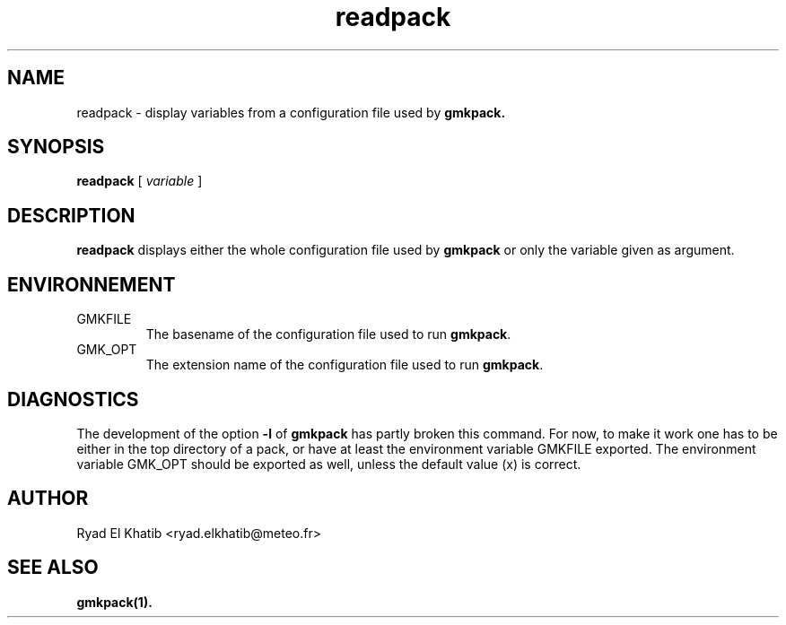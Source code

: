 .TH readpack 1
.ds )H METEO-FRANCE - CNRM/GMAP
.SH NAME
readpack \- display variables from a configuration file used by
.B gmkpack.
.PP
.SH SYNOPSIS
.B readpack
[
.I variable
]
.PP
.SH DESCRIPTION
.B readpack
displays either the whole configuration file used by
.B gmkpack
or only the variable given as argument.
.PP
.SH ENVIRONNEMENT
.IP GMKFILE
The basename of the configuration file used to run
.B gmkpack\fR.
.IP GMK_OPT
The extension name of the configuration file used to run
.B gmkpack\fR.
.PP
.SH DIAGNOSTICS
The development of the option
.B -l
of
.B gmkpack
has partly broken this command. For now, to make it work one has to be either in
the top directory of a pack, or have at least the environment variable GMKFILE 
exported. The environment variable GMK_OPT should be exported as well, unless 
the default value (x) is correct.
.PP
.SH AUTHOR
Ryad El Khatib   <ryad.elkhatib@meteo.fr>
.PP
.SH SEE ALSO
.BR gmkpack(1).
